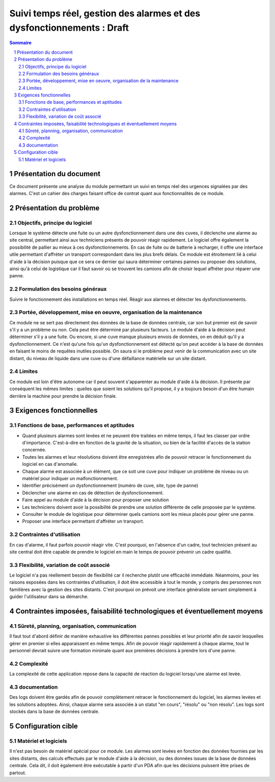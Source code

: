 =======================================================================
Suivi temps réel, gestion des alarmes et des dysfonctionnements : Draft
=======================================================================

.. contents:: Sommaire
.. sectnum::

Présentation du document
========================

Ce document présente une analyse du module permettant un suivi en temps réel 
des urgences signalées par des alarmes. C'est un cahier des charges faisant office de contrat
quant aux fonctionnalités de ce module.

Présentation du problème
========================
Objectifs, principe du logiciel
-------------------------------

Lorsque le système détecte une fuite ou un autre dysfonctionnement dans une des cuves, il déclenche une alarme au site central, permettant ainsi aux techniciens présents de pouvoir réagir rapidement. 
Le logiciel offre également la possibilité de pallier au mieux à ces dysfonctionnements. En cas de fuite ou de batterie à recharger, il offre une interface utile permettant d'affréter un transport correspondant dans les plus brefs délais.
Ce module est étroitement lié à celui d'aide à la décision puisque que ce sera ce dernier qui saura déterminer certaines pannes ou proposer des solutions, ainsi qu'à celui de logistique car il faut savoir où se trouvent les camions afin de choisir lequel affréter pour réparer une panne.

Formulation des besoins généraux
---------------------------------

Suivre le fonctionnement des installations en temps réel. Réagir aux alarmes et détecter les dysfonctionnements.

Portée, développement, mise en oeuvre, organisation de la maintenance
---------------------------------------------------------------------
Ce module ne se sert pas directement des données de la base de données centrale, car son but premier est de savoir s'il y a un problème ou non. Cela peut être déterminé par plusieurs facteurs. Le module d'aide à la décision peut déterminer s'il y a une fuite. Ou encore, si une cuve manque plusieurs envois de données, on en déduit qu'il y a dysfonctionnement.
Ce n'est qu'une fois qu'un dysfonctionnement est détecté qu'on peut accéder à la base de données en faisant le moins de requêtes inutiles possible. On saura si le problème peut venir de la communication avec un site distant, du niveau de liquide dans une cuve ou d'une défaillance matérielle sur un site distant.

Limites
-------
Ce module est loin d'être autonome car il peut souvent s'apparenter au module d'aide à la décision. Il présente par conséquent les mêmes limites : quelles que soient les solutions qu'il propose, il y a toujours besoin d'un être humain derrière la machine pour prendre la décision finale.


Exigences fonctionnelles
========================
Fonctions de base, performances et aptitudes
--------------------------------------------

- Quand plusieurs alarmes sont levées et ne peuvent être traitées en même temps, il faut les classer par ordre d'importance. C'est-à-dire en fonction de la gravité de la situation, ou bien de la facilité d'accès de la station concernée.

- Toutes les alarmes et leur résolutions doivent être enregistrées afin de pouvoir retracer le fonctionnement du logiciel en cas d'anomalie.

- Chaque alarme est associée à un élément, que ce soit une cuve pour indiquer un problème de niveau ou un matériel pour indiquer un malfonctionnement.

- Identifier précisément un dysfonctionnement (numéro de cuve, site, type de panne)

- Déclencher une alarme en cas de détection de dysfonctionnement.

- Faire appel au module d'aide à la décision pour proposer une solution

- Les techniciens doivent avoir la possibilité de prendre une solution différente de celle proposée par le système.

- Consulter le module de logistique pour déterminer quels camions sont les mieux placés pour gérer une panne.

- Proposer une interface permettant d'affréter un transport.

Contraintes d'utilisation
-------------------------

En cas d'alarme, il faut parfois pouvoir réagir vite. C'est pourquoi, en l'absence d'un cadre, tout technicien présent au site central doit être capable de prendre le logiciel en main le temps de pouvoir prévenir un cadre qualifié.

Flexibilité, variation de coût associé
--------------------------------------

Le logiciel n'a pas réellement besoin de flexibilité car il recherche plutôt une efficacité immédiate. Néanmoins, pour les raisons exposées dans les contraintes d'utilisation, il doit être accessible à tout le monde, y compris des personnes non familières avec la gestion des sites distants. C'est pourquoi on prévoit une interface généraliste servant simplement à guider l'utilisateur dans sa démarche.

Contraintes imposées, faisabilité technologiques et éventuellement moyens
=========================================================================
Sûreté, planning, organisation, communication
----------------------------------------------

Il faut tout d'abord définir de manière exhaustive les différentes pannes possibles et leur priorité afin de savoir lesquelles gérer en premier si elles apparaissent en même temps.
Afin de pouvoir réagir rapidement à chaque alarme, tout le personnel devrait suivre une formation minimale quant aux premières décisions à prendre lors d'une panne.

Complexité
----------

La complexité de cette application repose dans la capacité de réaction du logiciel lorsqu'une alarme est levée.

documentation
-------------

Des logs doivent être gardés afin de pouvoir complètement retracer le fonctionnement du logiciel, les alarmes levées et les solutions adoptées. Ainsi, chaque alarme sera associée à un statut "en cours", "résolu" ou "non résolu".
Les logs sont stockés dans la base de données centrale.

Configuration cible
====================
Matériel et logiciels
----------------------

Il n'est pas besoin de matériel spécial pour ce module. Les alarmes sont levées en fonction des données fournies par les sites distants, des calculs effectués par le module d'aide à la décision, ou des données issues de la base de données centrale.
Cela dit, il doit également être exécutable à partir d'un PDA afin que les décisions puissent être prises de partout.



